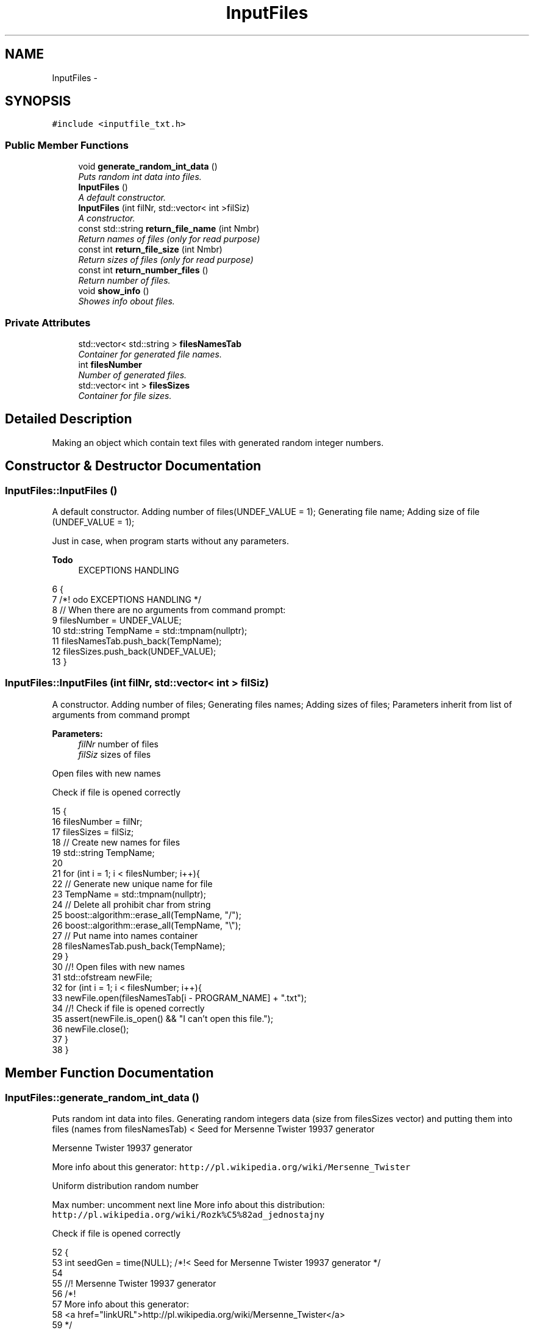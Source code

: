 .TH "InputFiles" 3 "Thu Mar 12 2015" "Version 1.1" "Lab 1" \" -*- nroff -*-
.ad l
.nh
.SH NAME
InputFiles \- 
.SH SYNOPSIS
.br
.PP
.PP
\fC#include <inputfile_txt\&.h>\fP
.SS "Public Member Functions"

.in +1c
.ti -1c
.RI "void \fBgenerate_random_int_data\fP ()"
.br
.RI "\fIPuts random int data into files\&. \fP"
.ti -1c
.RI "\fBInputFiles\fP ()"
.br
.RI "\fIA default constructor\&. \fP"
.ti -1c
.RI "\fBInputFiles\fP (int filNr, std::vector< int >filSiz)"
.br
.RI "\fIA constructor\&. \fP"
.ti -1c
.RI "const std::string \fBreturn_file_name\fP (int Nmbr)"
.br
.RI "\fIReturn names of files (only for read purpose) \fP"
.ti -1c
.RI "const int \fBreturn_file_size\fP (int Nmbr)"
.br
.RI "\fIReturn sizes of files (only for read purpose) \fP"
.ti -1c
.RI "const int \fBreturn_number_files\fP ()"
.br
.RI "\fIReturn number of files\&. \fP"
.ti -1c
.RI "void \fBshow_info\fP ()"
.br
.RI "\fIShowes info obout files\&. \fP"
.in -1c
.SS "Private Attributes"

.in +1c
.ti -1c
.RI "std::vector< std::string > \fBfilesNamesTab\fP"
.br
.RI "\fIContainer for generated file names\&. \fP"
.ti -1c
.RI "int \fBfilesNumber\fP"
.br
.RI "\fINumber of generated files\&. \fP"
.ti -1c
.RI "std::vector< int > \fBfilesSizes\fP"
.br
.RI "\fIContainer for file sizes\&. \fP"
.in -1c
.SH "Detailed Description"
.PP 
Making an object which contain text files with generated random integer numbers\&. 
.SH "Constructor & Destructor Documentation"
.PP 
.SS "InputFiles::InputFiles ()"

.PP
A default constructor\&. Adding number of files(UNDEF_VALUE = 1); Generating file name; Adding size of file (UNDEF_VALUE = 1);
.PP
Just in case, when program starts without any parameters\&. 
.PP
\fBTodo\fP
.RS 4
EXCEPTIONS HANDLING 
.RE
.PP

.PP
.nf
6                       {
7     /*! \todo EXCEPTIONS HANDLING */
8     // When there are no arguments from command prompt:
9     filesNumber = UNDEF_VALUE;
10     std::string TempName = std::tmpnam(nullptr);
11     filesNamesTab\&.push_back(TempName);
12     filesSizes\&.push_back(UNDEF_VALUE);
13 }
.fi
.SS "InputFiles::InputFiles (int filNr, std::vector< int > filSiz)"

.PP
A constructor\&. Adding number of files; Generating files names; Adding sizes of files; Parameters inherit from list of arguments from command prompt
.PP
\fBParameters:\fP
.RS 4
\fIfilNr\fP number of files 
.br
\fIfilSiz\fP sizes of files 
.RE
.PP
Open files with new names
.PP
Check if file is opened correctly 
.PP
.nf
15                                                      {
16     filesNumber = filNr;
17     filesSizes = filSiz;
18     // Create new names for files
19     std::string TempName;
20 
21     for (int i = 1; i < filesNumber; i++){
22         // Generate new unique name for file
23         TempName = std::tmpnam(nullptr);
24         // Delete all prohibit char from string
25         boost::algorithm::erase_all(TempName, "/");
26         boost::algorithm::erase_all(TempName, "\\");
27         // Put name into names container
28         filesNamesTab\&.push_back(TempName);
29     }
30     //! Open files with new names
31     std::ofstream newFile;
32     for (int i = 1; i < filesNumber; i++){
33         newFile\&.open(filesNamesTab[i - PROGRAM_NAME] + "\&.txt");
34             //! Check if file is opened correctly
35             assert(newFile\&.is_open() && "I can't open this file\&.");
36         newFile\&.close();
37     }
38 }
.fi
.SH "Member Function Documentation"
.PP 
.SS "InputFiles::generate_random_int_data ()"

.PP
Puts random int data into files\&. Generating random integers data (size from filesSizes vector) and putting them into files (names from filesNamesTab) < Seed for Mersenne Twister 19937 generator
.PP
Mersenne Twister 19937 generator
.PP
More info about this generator: \fChttp://pl\&.wikipedia\&.org/wiki/Mersenne_Twister\fP
.PP
Uniform distribution random number
.PP
Max number: uncomment next line More info about this distribution: \fChttp://pl\&.wikipedia\&.org/wiki/Rozk%C5%82ad_jednostajny\fP
.PP
Check if file is opened correctly 
.PP
.nf
52                                          {
53     int seedGen = time(NULL); /*!< Seed for Mersenne Twister 19937 generator */
54 
55     //! Mersenne Twister 19937 generator
56     /*!
57         More info about this generator:
58         <a href="linkURL">http://pl\&.wikipedia\&.org/wiki/Mersenne_Twister</a> 
59     */
60     std::mt19937 randomNumbr(seedGen);
61 
62     //! Uniform distribution random number
63     /*!
64         Max number: uncomment next line
65         More info about this distribution:
66         <a href="linkURL">http://pl\&.wikipedia\&.org/wiki/Rozk%C5%82ad_jednostajny</a>
67     */
68     //std::cout << std::numeric_limits<int>::max() << std::endl;
69     std::uniform_int_distribution<>newDistr;
70 
71     std::ofstream NewFile;
72     for (int i = 1; i < filesNumber; i++){
73         NewFile\&.open((filesNamesTab[i - PROGRAM_NAME] + "\&.txt"), std::ios::in);
74             //! Check if file is opened correctly
75             assert(NewFile\&.is_open() && ("I can't open file\&."));
76         //Generate random int data
77         for (int j = 0; j < filesSizes[i - FIRST_ARGUMENT]; j++){
78             NewFile << newDistr(randomNumbr) << "\n";
79         }
80 
81         NewFile\&.close();
82     }
83 }
.fi
.SS "InputFiles::return_file_name (int Nmbr)\fC [inline]\fP"

.PP
Return names of files (only for read purpose) 
.PP
\fBParameters:\fP
.RS 4
\fINmbr\fP Number of the file\&. 
.RE
.PP

.PP
.nf
70                                                   {
71             return filesNamesTab[Nmbr];
72         }
.fi
.SS "InputFiles::return_file_size (int Nmbr)\fC [inline]\fP"

.PP
Return sizes of files (only for read purpose) 
.PP
\fBParameters:\fP
.RS 4
\fINmbr\fP Number of the file\&. 
.RE
.PP

.PP
.nf
78                                             {
79             return filesSizes[Nmbr];
80         }
.fi
.SS "InputFiles::return_number_files ()\fC [inline]\fP"

.PP
Return number of files\&. 
.PP
.nf
85                                        {
86             return filesNumber;
87         }
.fi
.SS "InputFiles::show_info ()"

.PP
Showes info obout files\&. Display: number of files, names of files, sizes of files 
.PP
.nf
40                           { 
41     std::cout << "--------" << std::endl;
42     std::cout << filesNumber - FIRST_ARGUMENT << std::endl;
43     for (int i = 0; i < (signed)filesNamesTab\&.size(); i++){
44         std::cout << filesNamesTab[i] << std::endl;
45     }
46     for (int i = 0; i < (signed)filesSizes\&.size(); i++){
47         std::cout << filesSizes[i] << std::endl;
48     }
49     std::cout << "--------" << std::endl;
50 }
.fi
.SH "Member Data Documentation"
.PP 
.SS "std::vector<std::string> InputFiles::filesNamesTab\fC [private]\fP"

.PP
Container for generated file names\&. 
.SS "InputFiles::filesNumber\fC [private]\fP"

.PP
Number of generated files\&. 
.SS "InputFiles::filesSizes\fC [private]\fP"

.PP
Container for file sizes\&. 

.SH "Author"
.PP 
Generated automatically by Doxygen for Lab 1 from the source code\&.
